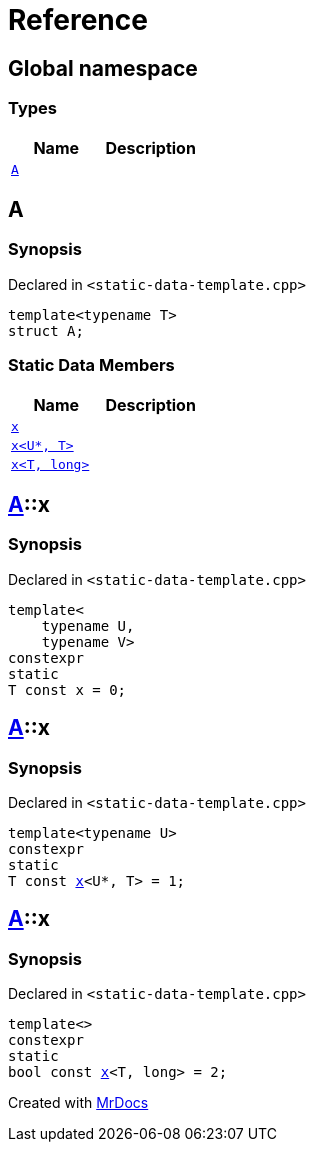 = Reference
:mrdocs:


[#index]
== Global namespace

===  Types
[cols=2]
|===
| Name | Description 

| xref:#A[`A`] 
| 
    
|===



[#A]
== A



=== Synopsis

Declared in `<static-data-template.cpp>`

[source,cpp,subs="verbatim,macros,-callouts"]
----
template<typename T>
struct A;
----

===  Static Data Members
[cols=2]
|===
| Name | Description 

| xref:#A-x-0e[`x`] 
| 
    
| xref:#A-x-0a[`x<U*, T>`] 
| 
    
| xref:#A-x-07[`x<T, long>`] 
| 
    
|===





[#A-x-0e]
== xref:#A[A]::x



=== Synopsis

Declared in `<static-data-template.cpp>`

[source,cpp,subs="verbatim,macros,-callouts"]
----
template<
    typename U,
    typename V>
constexpr
static
T const x = 0;
----




[#A-x-0a]
== xref:#A[A]::x



=== Synopsis

Declared in `<static-data-template.cpp>`

[source,cpp,subs="verbatim,macros,-callouts"]
----
template<typename U>
constexpr
static
T const xref:#A-x-0e[x]<U*, T> = 1;
----




[#A-x-07]
== xref:#A[A]::x



=== Synopsis

Declared in `<static-data-template.cpp>`

[source,cpp,subs="verbatim,macros,-callouts"]
----
template<>
constexpr
static
bool const xref:#A-x-0e[x]<T, long> = 2;
----




[.small]#Created with https://www.mrdocs.com[MrDocs]#
